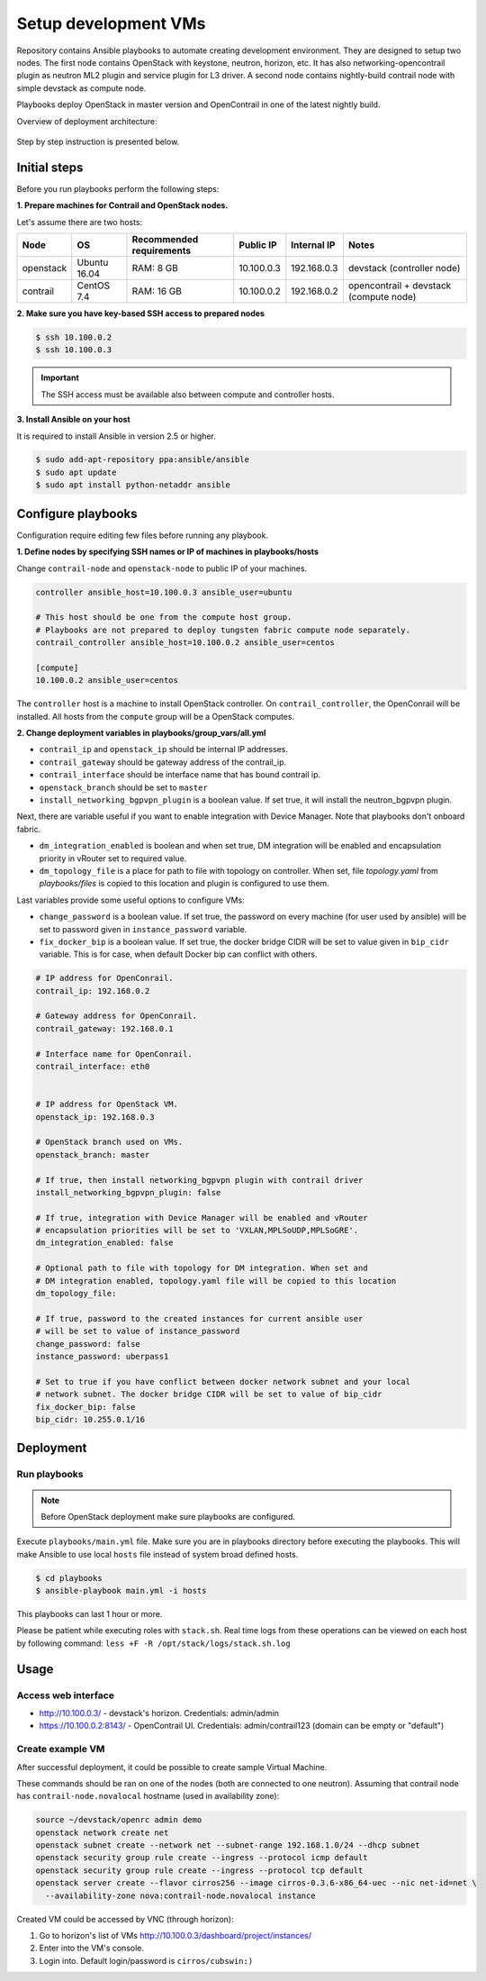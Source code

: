 =====================
Setup development VMs
=====================

Repository contains Ansible playbooks to automate creating development
environment. They are designed to setup two nodes. The first node
contains OpenStack with keystone, neutron, horizon, etc.
It has also networking-opencontrail plugin as neutron ML2 plugin
and service plugin for L3 driver. A second node contains nightly-build
contrail node with simple devstack as compute node.

Playbooks deploy OpenStack in master version and OpenContrail in one of the latest nightly build.

Overview of deployment architecture:

.. figure:: deployment_architecture.png
    :width: 100%
    :align: center
    :alt: Diagram of deployment architecture

Step by step instruction is presented below.


*************
Initial steps
*************

Before you run playbooks perform the following steps:

**1. Prepare machines for Contrail and OpenStack nodes.**

Let's assume there are two hosts:

+-----------+--------------+--------------------------+------------+-------------+----------------------------------------+
| Node      | OS           | Recommended requirements | Public IP  | Internal IP | Notes                                  |
+===========+==============+==========================+============+=============+========================================+
| openstack | Ubuntu 16.04 | RAM: 8 GB                | 10.100.0.3 | 192.168.0.3 | devstack (controller node)             |
+-----------+--------------+--------------------------+------------+-------------+----------------------------------------+
| contrail  | CentOS 7.4   | RAM: 16 GB               | 10.100.0.2 | 192.168.0.2 | opencontrail + devstack (compute node) |
+-----------+--------------+--------------------------+------------+-------------+----------------------------------------+

**2. Make sure you have key-based SSH access to prepared nodes**

.. code-block:: console

    $ ssh 10.100.0.2
    $ ssh 10.100.0.3

.. important::

    The SSH access must be available also between compute and controller hosts.


**3. Install Ansible on your host**

It is required to install Ansible in version 2.5 or higher.

.. code-block:: console

    $ sudo add-apt-repository ppa:ansible/ansible
    $ sudo apt update
    $ sudo apt install python-netaddr ansible


*******************
Configure playbooks
*******************

Configuration require editing few files before running any playbook.

**1. Define nodes by specifying SSH names or IP of machines in playbooks/hosts**

Change ``contrail-node`` and ``openstack-node`` to public IP of your machines.

.. code-block:: text

    controller ansible_host=10.100.0.3 ansible_user=ubuntu

    # This host should be one from the compute host group.
    # Playbooks are not prepared to deploy tungsten fabric compute node separately.
    contrail_controller ansible_host=10.100.0.2 ansible_user=centos

    [compute]
    10.100.0.2 ansible_user=centos

The ``controller`` host is a machine to install OpenStack controller.
On ``contrail_controller``, the OpenConrail will be installed. All hosts
from the ``compute`` group will be a OpenStack computes.

**2. Change deployment variables in playbooks/group_vars/all.yml**

* ``contrail_ip`` and ``openstack_ip`` should be internal IP addresses.
* ``contrail_gateway`` should be gateway address of the contrail_ip.
* ``contrail_interface`` should be interface name that has bound contrail ip.

* ``openstack_branch`` should be set to ``master``
* ``install_networking_bgpvpn_plugin`` is a boolean value. If set true, it will
  install the neutron_bgpvpn plugin.

Next, there are variable useful if you want to enable integration with Device
Manager. Note that playbooks don't onboard fabric.

* ``dm_integration_enabled`` is boolean and when set true, DM integration will
  be enabled and encapsulation priority in vRouter set to required value.
* ``dm_topology_file`` is a place for path to file with topology on controller.
  When set, file `topology.yaml` from `playbooks/files` is copied to this
  location and plugin is configured to use them.

Last variables provide some useful options to configure VMs:

* ``change_password`` is a boolean value. If set true, the password on
  every machine (for user used by ansible) will be set to password given
  in ``instance_password`` variable.
* ``fix_docker_bip`` is a boolean value. If set true, the docker bridge CIDR
  will be set to value given in ``bip_cidr`` variable. This is for case, when
  default Docker bip can conflict with others.

.. code-block:: yaml

    # IP address for OpenConrail.
    contrail_ip: 192.168.0.2

    # Gateway address for OpenConrail.
    contrail_gateway: 192.168.0.1

    # Interface name for OpenConrail.
    contrail_interface: eth0


    # IP address for OpenStack VM.
    openstack_ip: 192.168.0.3

    # OpenStack branch used on VMs.
    openstack_branch: master

    # If true, then install networking_bgpvpn plugin with contrail driver
    install_networking_bgpvpn_plugin: false

    # If true, integration with Device Manager will be enabled and vRouter
    # encapsulation priorities will be set to 'VXLAN,MPLSoUDP,MPLSoGRE'.
    dm_integration_enabled: false

    # Optional path to file with topology for DM integration. When set and
    # DM integration enabled, topology.yaml file will be copied to this location
    dm_topology_file:

    # If true, password to the created instances for current ansible user
    # will be set to value of instance_password
    change_password: false
    instance_password: uberpass1

    # Set to true if you have conflict between docker network subnet and your local
    # network subnet. The docker bridge CIDR will be set to value of bip_cidr
    fix_docker_bip: false
    bip_cidr: 10.255.0.1/16

**********
Deployment
**********

Run playbooks
=============

.. note:: Before OpenStack deployment make sure playbooks are configured.

Execute ``playbooks/main.yml`` file.
Make sure you are in playbooks directory before executing the playbooks.
This will make Ansible to use local ``hosts`` file instead of system broad defined hosts.

.. code-block:: console

    $ cd playbooks
    $ ansible-playbook main.yml -i hosts

This playbooks can last 1 hour or more.

Please be patient while executing roles with ``stack.sh``.
Real time logs from these operations can be viewed on each host
by following command: ``less +F -R /opt/stack/logs/stack.sh.log``

*****
Usage
*****

Access web interface
====================

* http://10.100.0.3/ - devstack's horizon. Credentials: admin/admin

* https://10.100.0.2:8143/ - OpenContrail UI. Credentials: admin/contrail123 (domain can be empty or "default")

Create example VM
=================

After successful deployment, it could be possible to create sample Virtual Machine.

These commands should be ran on one of the nodes (both are connected to one neutron).
Assuming that contrail node has ``contrail-node.novalocal`` hostname (used in availability zone):

.. code-block:: console

    source ~/devstack/openrc admin demo
    openstack network create net
    openstack subnet create --network net --subnet-range 192.168.1.0/24 --dhcp subnet
    openstack security group rule create --ingress --protocol icmp default
    openstack security group rule create --ingress --protocol tcp default
    openstack server create --flavor cirros256 --image cirros-0.3.6-x86_64-uec --nic net-id=net \
      --availability-zone nova:contrail-node.novalocal instance

Created VM could be accessed by VNC (through horizon):

1. Go to horizon's list of VMs http://10.100.0.3/dashboard/project/instances/

2. Enter into the VM's console.

3. Login into. Default login/password is ``cirros/cubswin:)``
